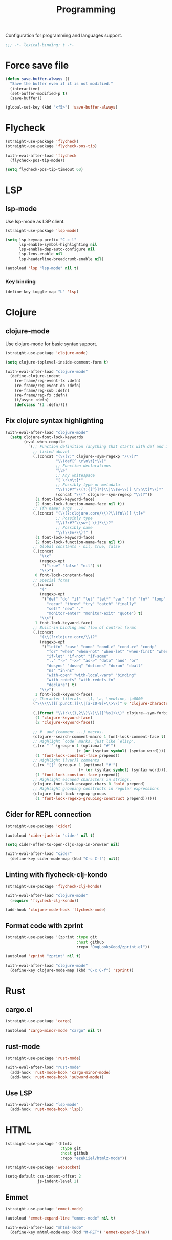 #+title: Programming

Configuration for programming and languages support.

#+begin_src emacs-lisp
  ;;; -*- lexical-binding: t -*-
#+end_src

* Force save file
#+begin_src emacs-lisp
  (defun save-buffer-always ()
    "Save the buffer even if it is not modified."
    (interactive)
    (set-buffer-modified-p t)
    (save-buffer))

  (global-set-key (kbd "<f5>") 'save-buffer-always)
#+end_src

* Flycheck

#+begin_src emacs-lisp
  (straight-use-package 'flycheck)
  (straight-use-package 'flycheck-pos-tip)

  (with-eval-after-load 'flycheck
    (flycheck-pos-tip-mode))

  (setq flycheck-pos-tip-timeout 60)
#+end_src

* LSP

** lsp-mode

Use lsp-mode as LSP client.

#+begin_src emacs-lisp
  (straight-use-package 'lsp-mode)

  (setq lsp-keymap-prefix "C-c l"
        lsp-enable-symbol-highlighting nil
        lsp-enable-dap-auto-configure nil
        lsp-lens-enable nil
        lsp-headerline-breadcrumb-enable nil)

  (autoload 'lsp "lsp-mode" nil t)
#+end_src

*** Key binding

#+begin_src emacs-lisp
  (define-key toggle-map "L" 'lsp)
#+end_src

** COMMENT eglot

Use eglot as LSP client.

#+begin_src emacs-lisp
  (straight-use-package 'eglot)

  (autoload 'eglot "eglot" nil t)
#+end_src

*** Key Binding

#+begin_src emacs-lisp
  (define-key toggle-map "L" 'eglot)
#+end_src

* Clojure

** clojure-mode

Use clojure-mode for basic syntax support.

#+begin_src emacs-lisp
  (straight-use-package 'clojure-mode)

  (setq clojure-toplevel-inside-comment-form t)

  (with-eval-after-load "clojure-mode"
    (define-clojure-indent
      (re-frame/reg-event-fx :defn)
      (re-frame/reg-event-db :defn)
      (re-frame/reg-sub :defn)
      (re-frame/reg-fx :defn)
      (t/async :defn)
      (defclass '(1 :defn))))
#+end_src

** Fix clojure syntax highlighting

#+begin_src emacs-lisp
  (with-eval-after-load "clojure-mode"
    (setq clojure-font-lock-keywords
          (eval-when-compile
            `(;; Function definition (anything that starts with def and is not
              ;; listed above)
              (,(concat "(\\(?:" clojure--sym-regexp "/\\)?"
                        "\\(def[^ \r\n\t]*\\)"
                        ;; Function declarations
                        "\\>"
                        ;; Any whitespace
                        "[ \r\n\t]*"
                        ;; Possibly type or metadata
                        "\\(?:#?^\\(?:{[^}]*}\\|\\sw+\\)[ \r\n\t]*\\)*"
                        (concat "\\(" clojure--sym-regexp "\\)?"))
               (1 font-lock-keyword-face)
               (2 font-lock-function-name-face nil t))
              ;; (fn name? args ...)
              (,(concat "(\\(?:clojure.core/\\)?\\(fn\\)[ \t]+"
                        ;; Possibly type
                        "\\(?:#?^\\sw+[ \t]*\\)?"
                        ;; Possibly name
                        "\\(\\sw+\\)?" )
               (1 font-lock-keyword-face)
               (2 font-lock-function-name-face nil t))
              ;; Global constants - nil, true, false
              (,(concat
                 "\\<"
                 (regexp-opt
                  '("true" "false" "nil") t)
                 "\\>")
               0 font-lock-constant-face)
              ;; Special forms
              (,(concat
                 "("
                 (regexp-opt
                  '("def" "do" "if" "let" "let*" "var" "fn" "fn*" "loop" "loop*"
                    "recur" "throw" "try" "catch" "finally"
                    "set!" "new" "."
                    "monitor-enter" "monitor-exit" "quote") t)
                 "\\>")
               1 font-lock-keyword-face)
              ;; Built-in binding and flow of control forms
              (,(concat
                 "(\\(?:clojure.core/\\)?"
                 (regexp-opt
                  '("letfn" "case" "cond" "cond->" "cond->>" "condp"
                    "for" "when" "when-not" "when-let" "when-first" "when-some"
                    "if-let" "if-not" "if-some"
                    ".." "->" "->>" "as->" "doto" "and" "or"
                    "dosync" "doseq" "dotimes" "dorun" "doall"
                    "ns" "in-ns"
                    "with-open" "with-local-vars" "binding"
                    "with-redefs" "with-redefs-fn"
                    "declare") t)
                 "\\>")
               1 font-lock-keyword-face)
              ;; Character literals - \1, \a, \newline, \u0000
              ("\\\\\\([[:punct:]]\\|[a-z0-9]+\\>\\)" 0 'clojure-character-face)

              (,(format "\\(:\\{1,2\\}\\)\\([^%s]+\\)" clojure--sym-forbidden-rest-chars)
               (1 'clojure-keyword-face)
               (2 'clojure-keyword-face))

              ;; #_ and (comment ...) macros.
              (clojure--search-comment-macro 1 font-lock-comment-face t)
              ;; Highlight `code` marks, just like `elisp'.
              (,(rx "`" (group-n 1 (optional "#'")
                                 (+ (or (syntax symbol) (syntax word)))) "`")
               (1 'font-lock-constant-face prepend))
              ;; Highlight [[var]] comments
              (,(rx "[[" (group-n 1 (optional "#'")
                                  (+ (or (syntax symbol) (syntax word)))) "]]")
               (1 'font-lock-constant-face prepend))
              ;; Highlight escaped characters in strings.
              (clojure-font-lock-escaped-chars 0 'bold prepend)
              ;; Highlight grouping constructs in regular expressions
              (clojure-font-lock-regexp-groups
               (1 'font-lock-regexp-grouping-construct prepend))))))
#+end_src

** Cider for REPL connection

#+begin_src emacs-lisp
  (straight-use-package 'cider)

  (autoload 'cider-jack-in "cider" nil t)

  (setq cider-offer-to-open-cljs-app-in-browser nil)

  (with-eval-after-load "cider"
    (define-key cider-mode-map (kbd "C-c C-f") nil))
#+end_src

** Linting with flycheck-clj-kondo

#+begin_src emacs-lisp
  (straight-use-package 'flycheck-clj-kondo)

  (with-eval-after-load "clojure-mode"
    (require 'flycheck-clj-kondo))

  (add-hook 'clojure-mode-hook 'flycheck-mode)
#+end_src

** Format code with zprint

#+begin_src emacs-lisp
  (straight-use-package '(zprint :type git
                                 :host github
                                 :repo "DogLooksGood/zprint.el"))

  (autoload 'zprint "zprint" nil t)

  (with-eval-after-load "clojure-mode"
    (define-key clojure-mode-map (kbd "C-c C-f") 'zprint))
#+end_src

* Rust
** cargo.el
#+begin_src emacs-lisp
  (straight-use-package 'cargo)

  (autoload 'cargo-minor-mode "cargo" nil t)
#+end_src

** rust-mode
#+begin_src emacs-lisp
  (straight-use-package 'rust-mode)

  (with-eval-after-load "rust-mode"
    (add-hook 'rust-mode-hook 'cargo-minor-mode)
    (add-hook 'rust-mode-hook 'subword-mode))
#+end_src

** Use LSP

#+begin_src emacs-lisp
  (with-eval-after-load "lsp-mode"
    (add-hook 'rust-mode-hook 'lsp))
#+end_src

* HTML
#+begin_src emacs-lisp
  (straight-use-package '(htmlz
                          :type git
                          :host github
                          :repo "ezekiiel/htmlz-mode"))

  (straight-use-package 'websocket)
#+end_src

#+begin_src emacs-lisp
  (setq-default css-indent-offset 2
                js-indent-level 2)
#+end_src

** Emmet
#+begin_src emacs-lisp
  (straight-use-package 'emmet-mode)

  (autoload 'emmet-expand-line "emmet-mode" nil t)

  (with-eval-after-load "mhtml-mode"
    (define-key mhtml-mode-map (kbd "M-RET") 'emmet-expand-line))

#+end_src
